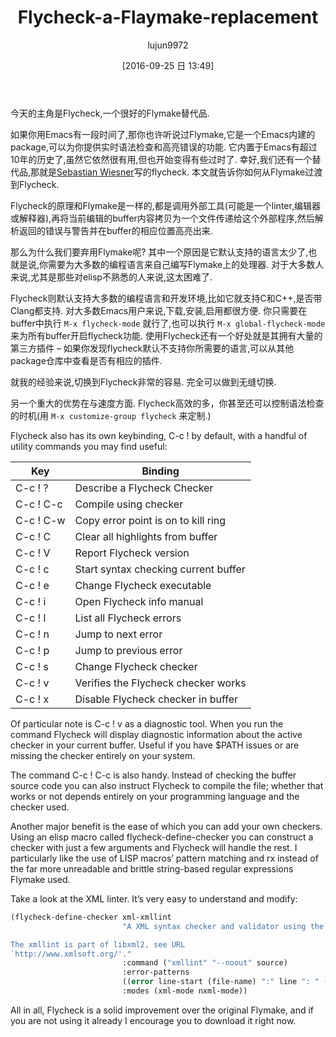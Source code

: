#+TITLE: Flycheck-a-Flaymake-replacement
#+URL: https://www.masteringemacs.org/article/spotlight-flycheck-a-flymake-replacement
#+AUTHOR: lujun9972
#+CATEGORY: raw
#+DATE: [2016-09-25 日 13:49]
#+OPTIONS: ^:{}

今天的主角是Flycheck,一个很好的Flymake替代品.

如果你用Emacs有一段时间了,那你也许听说过Flymake,它是一个Emacs内建的package,可以为你提供实时语法检查和高亮错误的功能.
它内置于Emacs有超过10年的历史了,虽然它依然很有用,但也开始变得有些过时了.
幸好,我们还有一个替代品,那就是[[http://www.lunaryorn.com/][Sebastian Wiesner]]写的flycheck.
本文就告诉你如何从Flymake过渡到Flycheck.

Flycheck的原理和Flymake是一样的,都是调用外部工具(可能是一个linter,编辑器或解释器),再将当前编辑的buffer内容拷贝为一个文件传递给这个外部程序,然后解析返回的错误与警告并在buffer的相应位置高亮出来.

那么为什么我们要弃用Flymake呢? 其中一个原因是它默认支持的语言太少了,也就是说,你需要为大多数的编程语言来自己编写Flymake上的处理器.
对于大多数人来说,尤其是那些对elisp不熟悉的人来说,这太困难了.

Flycheck则默认支持大多数的编程语言和开发环境,比如它就支持C和C++,是否带Clang都支持.
对大多数Emacs用户来说,下载,安装,启用都很方便. 你只需要在buffer中执行 =M-x flycheck-mode= 就行了,也可以执行 =M-x global-flycheck-mode= 来为所有buffer开启flycheck功能.
使用Flycheck还有一个好处就是其拥有大量的第三方插件 – 如果你发现flycheck默认不支持你所需要的语言,可以从其他package仓库中查看是否有相应的插件.

就我的经验来说,切换到Flycheck非常的容易. 完全可以做到无缝切换.

另一个重大的优势在与速度方面. Flycheck高效的多，你甚至还可以控制语法检查的时机(用 =M-x customize-group flycheck= 来定制.)

Flycheck also has its own keybinding, C-c ! by default, with a handful of utility commands you may find
useful:

| Key       | Binding                              |
|-----------+--------------------------------------|
| C-c ! ?   | Describe a Flycheck Checker          |
| C-c ! C-c | Compile using checker                |
| C-c ! C-w | Copy error point is on to kill ring  |
| C-c ! C   | Clear all highlights from buffer     |
| C-c ! V   | Report Flycheck version              |
| C-c ! c   | Start syntax checking current buffer |
| C-c ! e   | Change Flycheck executable           |
| C-c ! i   | Open Flycheck info manual            |
| C-c ! l   | List all Flycheck errors             |
| C-c ! n   | Jump to next error                   |
| C-c ! p   | Jump to previous error               |
| C-c ! s   | Change Flycheck checker              |
| C-c ! v   | Verifies the Flycheck checker works  |
| C-c ! x   | Disable Flycheck checker in buffer   |

Of particular note is C-c ! v as a diagnostic tool. When you run the command Flycheck will display diagnostic
information about the active checker in your current buffer. Useful if you have $PATH issues or are missing
the checker entirely on your system.

The command C-c ! C-c is also handy. Instead of checking the buffer source code you can also instruct Flycheck
to compile the file; whether that works or not depends entirely on your programming language and the checker
used.

Another major benefit is the ease of which you can add your own checkers. Using an elisp macro called
flycheck-define-checker you can construct a checker with just a few arguments and Flycheck will handle the
rest. I particularly like the use of LISP macros’ pattern matching and rx instead of the far more unreadable
and brittle string-based regular expressions Flymake used.

Take a look at the XML linter. It’s very easy to understand and modify:

#+BEGIN_SRC emacs-lisp
  (flycheck-define-checker xml-xmllint
                           "A XML syntax checker and validator using the xmllint utility.

  The xmllint is part of libxml2, see URL
  `http://www.xmlsoft.org/'."
                           :command ("xmllint" "--noout" source)
                           :error-patterns
                           ((error line-start (file-name) ":" line ": " (message) line-end))
                           :modes (xml-mode nxml-mode))
#+END_SRC

All in all, Flycheck is a solid improvement over the original Flymake, and if you are not using it already I
encourage you to download it right now.
